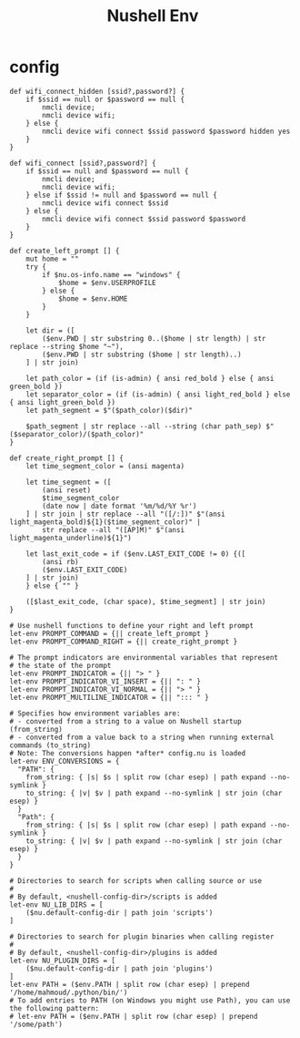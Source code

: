 #+title: Nushell Env
#+PROPERTY: header-args:nu :tangle ~/.config/nushell/env.nu :mkdirp yes
#+STARTUP:overview
#+AUTHOR :Mahmoud ElTahawy

# Nushell Environment Config File
#
# version = 0.80.0

* config
#+begin_src nu
def wifi_connect_hidden [ssid?,password?] {
    if $ssid == null or $password == null {
        nmcli device;
        nmcli device wifi;
    } else {
        nmcli device wifi connect $ssid password $password hidden yes
    }
}

def wifi_connect [ssid?,password?] {
    if $ssid == null and $password == null {
        nmcli device;
        nmcli device wifi;
    } else if $ssid != null and $password == null {
        nmcli device wifi connect $ssid
    } else {
        nmcli device wifi connect $ssid password $password
    }
}

def create_left_prompt [] {
    mut home = ""
    try {
        if $nu.os-info.name == "windows" {
            $home = $env.USERPROFILE
        } else {
            $home = $env.HOME
        }
    }

    let dir = ([
        ($env.PWD | str substring 0..($home | str length) | str replace --string $home "~"),
        ($env.PWD | str substring ($home | str length)..)
    ] | str join)

    let path_color = (if (is-admin) { ansi red_bold } else { ansi green_bold })
    let separator_color = (if (is-admin) { ansi light_red_bold } else { ansi light_green_bold })
    let path_segment = $"($path_color)($dir)"

    $path_segment | str replace --all --string (char path_sep) $"($separator_color)/($path_color)"
}

def create_right_prompt [] {
    let time_segment_color = (ansi magenta)

    let time_segment = ([
        (ansi reset)
        $time_segment_color
        (date now | date format '%m/%d/%Y %r')
    ] | str join | str replace --all "([/:])" $"(ansi light_magenta_bold)${1}($time_segment_color)" |
        str replace --all "([AP]M)" $"(ansi light_magenta_underline)${1}")

    let last_exit_code = if ($env.LAST_EXIT_CODE != 0) {([
        (ansi rb)
        ($env.LAST_EXIT_CODE)
    ] | str join)
    } else { "" }

    ([$last_exit_code, (char space), $time_segment] | str join)
}

# Use nushell functions to define your right and left prompt
let-env PROMPT_COMMAND = {|| create_left_prompt }
let-env PROMPT_COMMAND_RIGHT = {|| create_right_prompt }

# The prompt indicators are environmental variables that represent
# the state of the prompt
let-env PROMPT_INDICATOR = {|| "> " }
let-env PROMPT_INDICATOR_VI_INSERT = {|| ": " }
let-env PROMPT_INDICATOR_VI_NORMAL = {|| "> " }
let-env PROMPT_MULTILINE_INDICATOR = {|| "::: " }

# Specifies how environment variables are:
# - converted from a string to a value on Nushell startup (from_string)
# - converted from a value back to a string when running external commands (to_string)
# Note: The conversions happen *after* config.nu is loaded
let-env ENV_CONVERSIONS = {
  "PATH": {
    from_string: { |s| $s | split row (char esep) | path expand --no-symlink }
    to_string: { |v| $v | path expand --no-symlink | str join (char esep) }
  }
  "Path": {
    from_string: { |s| $s | split row (char esep) | path expand --no-symlink }
    to_string: { |v| $v | path expand --no-symlink | str join (char esep) }
  }
}

# Directories to search for scripts when calling source or use
#
# By default, <nushell-config-dir>/scripts is added
let-env NU_LIB_DIRS = [
    ($nu.default-config-dir | path join 'scripts')
]

# Directories to search for plugin binaries when calling register
#
# By default, <nushell-config-dir>/plugins is added
let-env NU_PLUGIN_DIRS = [
    ($nu.default-config-dir | path join 'plugins')
]
let-env PATH = ($env.PATH | split row (char esep) | prepend '/home/mahmoud/.python/bin/')
# To add entries to PATH (on Windows you might use Path), you can use the following pattern:
# let-env PATH = ($env.PATH | split row (char esep) | prepend '/some/path')
#+END_SRC
